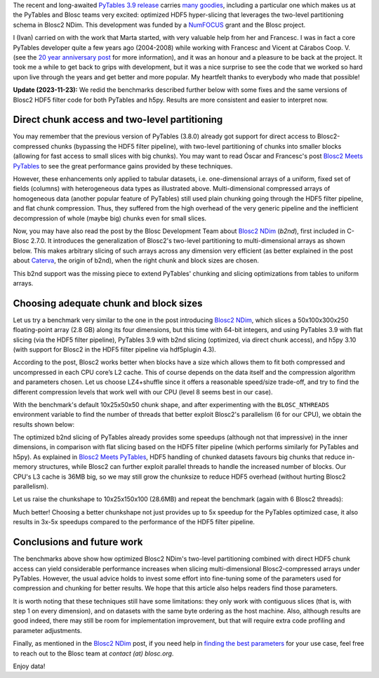 .. title: Optimized Hyper-slicing in PyTables with Blosc2 NDim
.. author: Ivan Vilata-i-Balaguer
.. slug: pytables-b2nd-slicing
.. date: 2023-10-11 11:00:00 UTC
.. tags: pytables blosc2 ndim performance
.. category:
.. link:
.. description:
.. type: text

The recent and long-awaited `PyTables 3.9 release <https://groups.google.com/g/pytables-users/c/JTtZrw8sUEc>`_ carries `many goodies <https://www.pytables.org/release-notes/RELEASE_NOTES_v3.9.x.html>`_, including a particular one which makes us at the PyTables and Blosc teams very excited: optimized HDF5 hyper-slicing that leverages the two-level partitioning schema in Blosc2 NDim. This development was funded by a `NumFOCUS <https://numfocus.org/>`_ grant and the Blosc project.

I (Ivan) carried on with the work that Marta started, with very valuable help from her and Francesc. I was in fact a core PyTables developer quite a few years ago (2004-2008) while working with Francesc and Vicent at Cárabos Coop. V. (see the `20 year anniversary post <https://www.blosc.org/posts/pytables-20years/>`_ for more information), and it was an honour and a pleasure to be back at the project. It took me a while to get back to grips with development, but it was a nice surprise to see the code that we worked so hard upon live through the years and get better and more popular. My heartfelt thanks to everybody who made that possible!

**Update (2023-11-23):** We redid the benchmarks described further below with some fixes and the same versions of Blosc2 HDF5 filter code for both PyTables and h5py. Results are more consistent and easier to interpret now.

Direct chunk access and two-level partitioning
----------------------------------------------

You may remember that the previous version of PyTables (3.8.0) already got support for direct access to Blosc2-compressed chunks (bypassing the HDF5 filter pipeline), with two-level partitioning of chunks into smaller blocks (allowing for fast access to small slices with big chunks). You may want to read Óscar and Francesc's post `Blosc2 Meets PyTables <https://www.blosc.org/posts/blosc2-pytables-perf/>`_ to see the great performance gains provided by these techniques.

.. image:: /images/blosc2_pytables/block-slice.png
  :width: 66%
  :align: center

However, these enhancements only applied to tabular datasets, i.e. one-dimensional arrays of a uniform, fixed set of fields (columns) with heterogeneous data types as illustrated above. Multi-dimensional compressed arrays of homogeneous data (another popular feature of PyTables) still used plain chunking going through the HDF5 filter pipeline, and flat chunk compression. Thus, they suffered from the high overhead of the very generic pipeline and the inefficient decompression of whole (maybe big) chunks even for small slices.

Now, you may have also read the post by the Blosc Development Team about `Blosc2 NDim <https://www.blosc.org/posts/blosc2-ndim-intro/>`_ (`b2nd`), first included in C-Blosc 2.7.0. It introduces the generalization of Blosc2's two-level partitioning to multi-dimensional arrays as shown below. This makes arbitrary slicing of such arrays across any dimension very efficient (as better explained in the post about `Caterva <https://www.blosc.org/posts/caterva-slicing-perf/>`_, the origin of b2nd), when the right chunk and block sizes are chosen.

.. image:: /images/blosc2-ndim-intro/b2nd-2level-parts.png
  :width: 66%
  :align: center

This b2nd support was the missing piece to extend PyTables' chunking and slicing optimizations from tables to uniform arrays.

Choosing adequate chunk and block sizes
---------------------------------------

Let us try a benchmark very similar to the one in the post introducing `Blosc2 NDim`_, which slices a 50x100x300x250 floating-point array (2.8 GB) along its four dimensions, but this time with 64-bit integers, and using PyTables 3.9 with flat slicing (via the HDF5 filter pipeline), PyTables 3.9 with b2nd slicing (optimized, via direct chunk access), and h5py 3.10 (with support for Blosc2 in the HDF5 filter pipeline via hdf5plugin 4.3).

According to the post, Blosc2 works better when blocks have a size which allows them to fit both compressed and uncompressed in each CPU core’s L2 cache. This of course depends on the data itself and the compression algorithm and parameters chosen. Let us choose LZ4+shuffle since it offers a reasonable speed/size trade-off, and try to find the different compression levels that work well with our CPU (level 8 seems best in our case).

With the benchmark's default 10x25x50x50 chunk shape, and after experimenting with the ``BLOSC_NTHREADS`` environment variable to find the number of threads that better exploit Blosc2's parallelism (6 for our CPU), we obtain the results shown below:

.. image:: /images/pytables-b2nd-slicing/b2nd_getslice_small.png
  :width: 75%
  :align: center

The optimized b2nd slicing of PyTables already provides some speedups (although not that impressive) in the inner dimensions, in comparison with flat slicing based on the HDF5 filter pipeline (which performs similarly for PyTables and h5py). As explained in `Blosc2 Meets PyTables`_, HDF5 handling of chunked datasets favours big chunks that reduce in-memory structures, while Blosc2 can further exploit parallel threads to handle the increased number of blocks. Our CPU's L3 cache is 36MB big, so we may still grow the chunksize to reduce HDF5 overhead (without hurting Blosc2 parallelism).

Let us raise the chunkshape to 10x25x150x100 (28.6MB) and repeat the benchmark (again with 6 Blosc2 threads):

.. image:: /images/pytables-b2nd-slicing/b2nd_getslice_big.png
  :width: 75%
  :align: center

Much better! Choosing a better chunkshape not just provides up to 5x speedup for the PyTables optimized case, it also results in 3x-5x speedups compared to the performance of the HDF5 filter pipeline.

Conclusions and future work
---------------------------

The benchmarks above show how optimized Blosc2 NDim's two-level partitioning combined with direct HDF5 chunk access can yield considerable performance increases when slicing multi-dimensional Blosc2-compressed arrays under PyTables. However, the usual advice holds to invest some effort into fine-tuning some of the parameters used for compression and chunking for better results. We hope that this article also helps readers find those parameters.

It is worth noting that these techniques still have some limitations: they only work with contiguous slices (that is, with step 1 on every dimension), and on datasets with the same byte ordering as the host machine. Also, although results are good indeed, there may still be room for implementation improvement, but that will require extra code profiling and parameter adjustments.

Finally, as mentioned in the `Blosc2 NDim`_ post, if you need help in `finding the best parameters <http://btune.blosc.org/>`_ for your use case, feel free to reach out to the Blosc team at `contact (at) blosc.org`.

Enjoy data!
